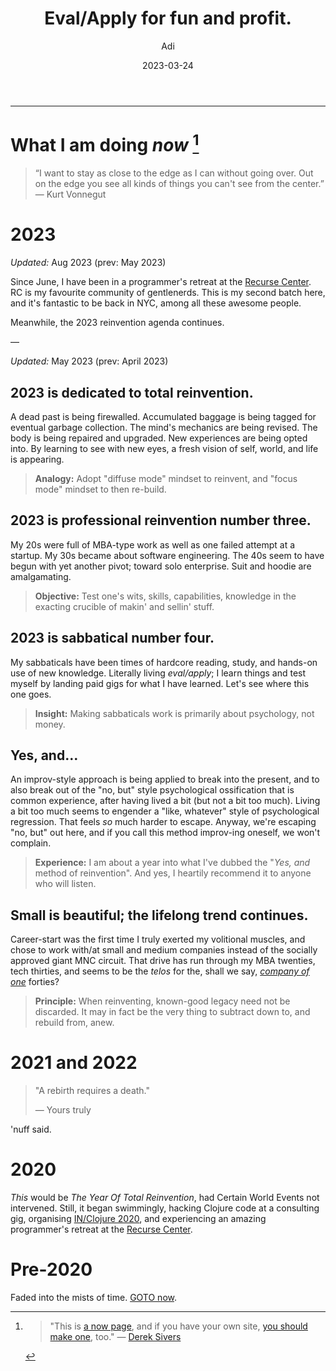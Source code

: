 # SHITE_META
#+title: Eval/Apply for fun and profit.
#+summary: A now page inspired by sive.rs/now and nownownow.com
#+author: Adi
#+tags: now
#+date: 2023-03-24
# SHITE_META

-----
* What I am doing /now/ [fn:1]

#+begin_quote
“I want to stay as close to the edge as I can without going over. Out on the edge
you see all kinds of things you can't see from the center.” ― Kurt Vonnegut
#+end_quote

* 2023

/Updated:/ Aug 2023 (prev: May 2023)

Since June, I have been in a programmer's retreat at the [[https://recurse.com][Recurse Center]].
RC is my favourite community of gentlenerds. This is my second batch here,
and it's fantastic to be back in NYC, among all these awesome people.

Meanwhile, the 2023 reinvention agenda continues.

---

/Updated:/ May 2023 (prev: April 2023)

** 2023 is dedicated to total reinvention.

A dead past is being firewalled. Accumulated baggage is being tagged for
eventual garbage collection. The mind's mechanics are being revised. The body is
being repaired and upgraded. New experiences are being opted into. By learning
to see with new eyes, a fresh vision of self, world, and life is appearing.

#+begin_quote
*Analogy:* Adopt "diffuse mode" mindset to reinvent, and "focus mode" mindset
to then re-build.
#+end_quote

** 2023 is professional reinvention number three.

My 20s were full of MBA-type work as well as one failed attempt at a startup.
My 30s became about software engineering. The 40s seem to have begun with yet
another pivot; toward solo enterprise. Suit and hoodie are amalgamating.

#+begin_quote
*Objective:* Test one's wits, skills, capabilities, knowledge in the exacting
crucible of makin' and sellin' stuff.
#+end_quote

** 2023 is sabbatical number four.

My sabbaticals have been times of hardcore reading, study, and hands-on
use of new knowledge. Literally living /eval/apply/; I learn things and
test myself by landing paid gigs for what I have learned. Let's see where this
one goes.

#+begin_quote
*Insight:* Making sabbaticals work is primarily about psychology, not money.
#+end_quote

** Yes, and...

An improv-style approach is being applied to break into the present, and to also
break out of the "no, but" style psychological ossification that is common
experience, after having lived a bit (but not a bit too much). Living a bit too
much seems to engender a "like, whatever" style of psychological regression.
That feels /so/ much harder to escape. Anyway, we're escaping "no, but" out here,
and if you call this method improv-ing oneself, we won't complain.

#+begin_quote
*Experience:* I am about a year into what I've dubbed the "/Yes, and/ method of
reinvention". And yes, I heartily recommend it to anyone who will listen.
#+end_quote

** Small is beautiful; the lifelong trend continues.

Career-start was the first time I truly exerted my volitional muscles, and chose
to work with/at small and medium companies instead of the socially approved giant
MNC circuit. That drive has run through my MBA twenties, tech thirties, and seems
to be the /telos/ for the, shall we say, /[[https://goodreads.com/book/show/37570605-company-of-one][company of one]]/ forties?

#+begin_quote
*Principle:* When reinventing, known-good legacy need not be discarded.
It may in fact be the very thing to subtract down to, and rebuild from, anew.
#+end_quote

* 2021 and 2022

#+begin_quote
"A rebirth requires a death."

--- Yours truly
#+end_quote

'nuff said.

* 2020

/This/ would be /The Year Of Total Reinvention/, had Certain World Events
not intervened. Still, it began swimmingly, hacking Clojure code at a consulting
gig, organising [[https://inclojure.org/][IN/Clojure 2020]], and experiencing
an amazing programmer's retreat at the [[https://recurse.com][Recurse Center]].

* Pre-2020

Faded into the mists of time. [[#what-i-am-doing-now][GOTO now]].

[fn:1]
#+begin_quote
"This is [[https://nownownow.com/about][a now page]], and if you have your own site,
[[https://nownownow.com/about][you should make one]], too." --- [[https://sive.rs/now][Derek Sivers]]
#+end_quote
